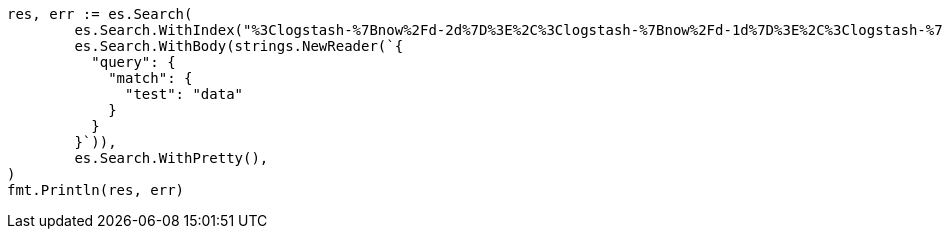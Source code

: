 // Generated from api-conventions_a34d70d7022eb4ba48909d440c80390f_test.go
//
[source, go]
----
res, err := es.Search(
	es.Search.WithIndex("%3Clogstash-%7Bnow%2Fd-2d%7D%3E%2C%3Clogstash-%7Bnow%2Fd-1d%7D%3E%2C%3Clogstash-%7Bnow%2Fd%7D%3E"),
	es.Search.WithBody(strings.NewReader(`{
	  "query": {
	    "match": {
	      "test": "data"
	    }
	  }
	}`)),
	es.Search.WithPretty(),
)
fmt.Println(res, err)
----
